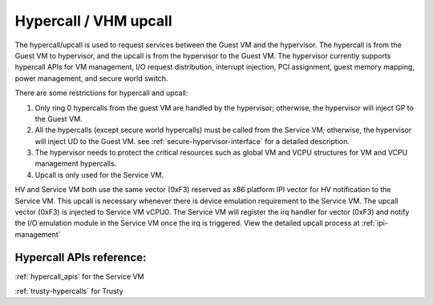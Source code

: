 .. _hv-hypercall:

Hypercall / VHM upcall
######################

The hypercall/upcall is used to request services between the Guest VM and the hypervisor.
The hypercall is from the Guest VM to hypervisor, and the upcall is from the hypervisor to the Guest VM.
The hypervisor currently supports hypercall APIs for VM management, I/O request
distribution, interrupt injection, PCI assignment, guest memory mapping,
power management, and secure world switch.

There are some restrictions for hypercall and upcall:

#. Only ring 0 hypercalls from the guest VM are handled by the hypervisor;
   otherwise, the hypervisor will inject GP to the Guest VM.
#. All the hypercalls (except secure world hypercalls) must be called from the Service VM;
   otherwise, the hypervisor will inject UD to the Guest VM.
   see :ref:`secure-hypervisor-interface` for a detailed description.
#. The hypervisor needs to protect the critical resources such as global VM and VCPU structures
   for VM and VCPU management hypercalls.
#. Upcall is only used for the Service VM.


HV and Service VM both use the same vector (0xF3) reserved as x86 platform
IPI vector for HV notification to the Service VM. This upcall is necessary whenever
there is device emulation requirement to the Service VM. The upcall vector (0xF3) is
injected to Service VM vCPU0. The Service VM will register the irq handler for vector (0xF3) and notify the I/O emulation
module in the Service VM once the irq is triggered.
View the detailed upcall process at :ref:`ipi-management`

Hypercall APIs reference:
*************************

:ref:`hypercall_apis` for the Service VM

:ref:`trusty-hypercalls` for Trusty


